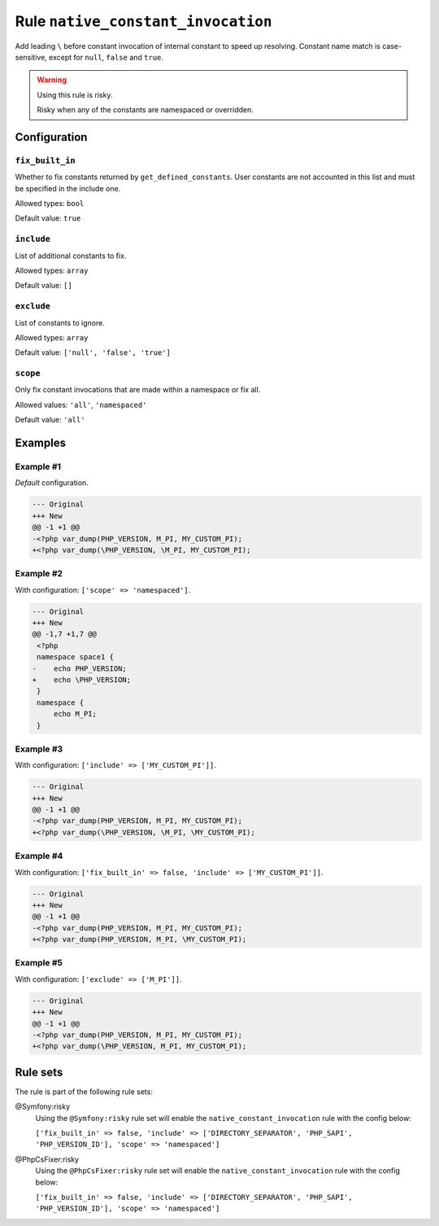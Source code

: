 ===================================
Rule ``native_constant_invocation``
===================================

Add leading ``\`` before constant invocation of internal constant to speed up
resolving. Constant name match is case-sensitive, except for ``null``, ``false``
and ``true``.

.. warning:: Using this rule is risky.

   Risky when any of the constants are namespaced or overridden.

Configuration
-------------

``fix_built_in``
~~~~~~~~~~~~~~~~

Whether to fix constants returned by ``get_defined_constants``. User constants
are not accounted in this list and must be specified in the include one.

Allowed types: ``bool``

Default value: ``true``

``include``
~~~~~~~~~~~

List of additional constants to fix.

Allowed types: ``array``

Default value: ``[]``

``exclude``
~~~~~~~~~~~

List of constants to ignore.

Allowed types: ``array``

Default value: ``['null', 'false', 'true']``

``scope``
~~~~~~~~~

Only fix constant invocations that are made within a namespace or fix all.

Allowed values: ``'all'``, ``'namespaced'``

Default value: ``'all'``

Examples
--------

Example #1
~~~~~~~~~~

*Default* configuration.

.. code-block:: diff

   --- Original
   +++ New
   @@ -1 +1 @@
   -<?php var_dump(PHP_VERSION, M_PI, MY_CUSTOM_PI);
   +<?php var_dump(\PHP_VERSION, \M_PI, MY_CUSTOM_PI);

Example #2
~~~~~~~~~~

With configuration: ``['scope' => 'namespaced']``.

.. code-block:: diff

   --- Original
   +++ New
   @@ -1,7 +1,7 @@
    <?php
    namespace space1 {
   -    echo PHP_VERSION;
   +    echo \PHP_VERSION;
    }
    namespace {
        echo M_PI;
    }

Example #3
~~~~~~~~~~

With configuration: ``['include' => ['MY_CUSTOM_PI']]``.

.. code-block:: diff

   --- Original
   +++ New
   @@ -1 +1 @@
   -<?php var_dump(PHP_VERSION, M_PI, MY_CUSTOM_PI);
   +<?php var_dump(\PHP_VERSION, \M_PI, \MY_CUSTOM_PI);

Example #4
~~~~~~~~~~

With configuration: ``['fix_built_in' => false, 'include' => ['MY_CUSTOM_PI']]``.

.. code-block:: diff

   --- Original
   +++ New
   @@ -1 +1 @@
   -<?php var_dump(PHP_VERSION, M_PI, MY_CUSTOM_PI);
   +<?php var_dump(PHP_VERSION, M_PI, \MY_CUSTOM_PI);

Example #5
~~~~~~~~~~

With configuration: ``['exclude' => ['M_PI']]``.

.. code-block:: diff

   --- Original
   +++ New
   @@ -1 +1 @@
   -<?php var_dump(PHP_VERSION, M_PI, MY_CUSTOM_PI);
   +<?php var_dump(\PHP_VERSION, M_PI, MY_CUSTOM_PI);

Rule sets
---------

The rule is part of the following rule sets:

@Symfony:risky
  Using the ``@Symfony:risky`` rule set will enable the ``native_constant_invocation`` rule with the config below:

  ``['fix_built_in' => false, 'include' => ['DIRECTORY_SEPARATOR', 'PHP_SAPI', 'PHP_VERSION_ID'], 'scope' => 'namespaced']``

@PhpCsFixer:risky
  Using the ``@PhpCsFixer:risky`` rule set will enable the ``native_constant_invocation`` rule with the config below:

  ``['fix_built_in' => false, 'include' => ['DIRECTORY_SEPARATOR', 'PHP_SAPI', 'PHP_VERSION_ID'], 'scope' => 'namespaced']``
